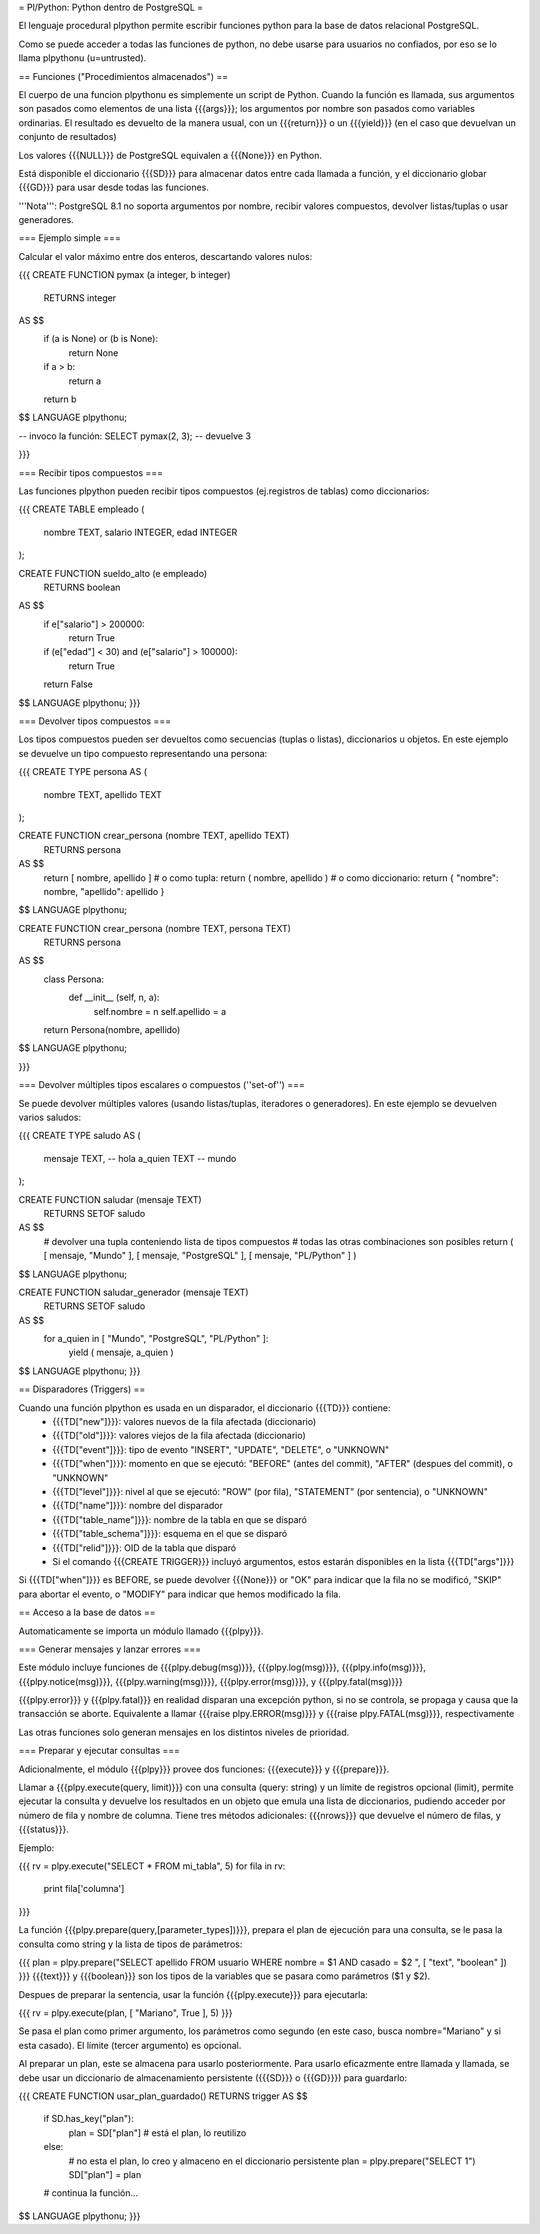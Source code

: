 = Pl/Python: Python dentro de PostgreSQL =

El lenguaje procedural plpython permite escribir funciones python para la base de datos relacional PostgreSQL.

Como se puede acceder a todas las funciones de python, no debe usarse para usuarios no confiados, por eso se lo llama plpythonu (u=untrusted).

== Funciones ("Procedimientos almacenados") ==

El cuerpo de una funcion plpythonu es simplemente un script de Python. 
Cuando la función es llamada, sus argumentos son pasados como elementos de una lista {{{args}}}; los argumentos por nombre son pasados como variables ordinarias. 
El resultado es devuelto de la manera usual, con un {{{return}}} o un {{{yield}}} (en el caso que devuelvan un conjunto de resultados)

Los valores {{{NULL}}} de PostgreSQL equivalen a {{{None}}} en Python.

Está disponible el diccionario {{{SD}}} para almacenar datos entre cada llamada a función, y el diccionario globar {{{GD}}} para usar desde todas las funciones. 

'''Nota''': PostgreSQL 8.1 no soporta argumentos por nombre, recibir valores compuestos, devolver listas/tuplas o usar generadores. 

=== Ejemplo simple ===

Calcular el valor máximo entre dos enteros, descartando valores nulos:

{{{
CREATE FUNCTION pymax (a integer, b integer)
  RETURNS integer
AS $$
  if (a is None) or (b is None):
    return None
  if a > b:
    return a
  return b
$$ LANGUAGE plpythonu;

-- invoco la función:
SELECT pymax(2, 3);
-- devuelve 3

}}}

=== Recibir tipos compuestos ===

Las funciones plpython pueden recibir tipos compuestos (ej.registros de tablas) como diccionarios: 

{{{
CREATE TABLE empleado (
  nombre TEXT,
  salario INTEGER,
  edad INTEGER
);

CREATE FUNCTION sueldo_alto (e empleado)
  RETURNS boolean
AS $$
  if e["salario"] > 200000:
    return True
  if (e["edad"] < 30) and (e["salario"] > 100000):
    return True
  return False
$$ LANGUAGE plpythonu;
}}}

=== Devolver tipos compuestos ===

Los tipos compuestos pueden ser devueltos como secuencias (tuplas o listas), diccionarios u objetos.
En este ejemplo se devuelve un tipo compuesto representando una persona:

{{{
CREATE TYPE persona AS (
  nombre   TEXT,
  apellido TEXT
);

CREATE FUNCTION crear_persona (nombre TEXT, apellido TEXT)
  RETURNS persona
AS $$
  return [ nombre, apellido ]
  # o como tupla: return ( nombre, apellido )
  # o como diccionario: return { "nombre": nombre, "apellido": apellido }
$$ LANGUAGE plpythonu;

CREATE FUNCTION crear_persona (nombre TEXT, persona TEXT)
  RETURNS persona
AS $$
  class Persona:
    def __init__ (self, n, a):
      self.nombre = n
      self.apellido = a
  return Persona(nombre, apellido)
$$ LANGUAGE plpythonu;

}}}

=== Devolver múltiples tipos escalares o compuestos (''set-of'') ===

Se puede devolver múltiples valores (usando listas/tuplas, iteradores o generadores). 
En este ejemplo se devuelven varios saludos:

{{{
CREATE TYPE saludo AS (
  mensaje TEXT, -- hola
  a_quien TEXT  -- mundo
);

CREATE FUNCTION saludar (mensaje TEXT)
  RETURNS SETOF saludo
AS $$
  # devolver una tupla conteniendo lista de tipos compuestos
  # todas las otras combinaciones son posibles
  return ( [ mensaje, "Mundo" ], [ mensaje, "PostgreSQL" ], [ mensaje, "PL/Python" ] )
$$ LANGUAGE plpythonu;

CREATE FUNCTION saludar_generador (mensaje TEXT)
  RETURNS SETOF saludo
AS $$
  for a_quien in [ "Mundo", "PostgreSQL", "PL/Python" ]:
    yield ( mensaje, a_quien )
$$ LANGUAGE plpythonu;
}}}

== Disparadores (Triggers) ==

Cuando una función plpython es usada en un disparador, el diccionario {{{TD}}} contiene:
 * {{{TD["new"]}}}: valores nuevos de la fila afectada (diccionario)
 * {{{TD["old"]}}}: valores viejos de la fila afectada (diccionario)
 * {{{TD["event"]}}}: tipo de evento "INSERT", "UPDATE", "DELETE", o "UNKNOWN"
 * {{{TD["when"]}}}: momento en que se ejecutó: "BEFORE" (antes del commit), "AFTER" (despues del commit), o "UNKNOWN"
 * {{{TD["level"]}}}: nivel al que se ejecutó: "ROW" (por fila), "STATEMENT" (por sentencia), o "UNKNOWN"
 * {{{TD["name"]}}}: nombre del disparador
 * {{{TD["table_name"]}}}: nombre de la tabla en que se disparó
 * {{{TD["table_schema"]}}}: esquema en el que se disparó   
 * {{{TD["relid"]}}}: OID de la tabla que disparó
 * Si el comando {{{CREATE TRIGGER}}} incluyó argumentos, estos estarán disponibles en  la lista {{{TD["args"]}}}

Si {{{TD["when"]}}} es BEFORE, se puede devolver {{{None}}} or "OK" para indicar que la fila no se modificó, "SKIP" para abortar el evento, o "MODIFY" para indicar que hemos modificado la fila. 

== Acceso a la base de datos ==

Automaticamente se importa un módulo llamado {{{plpy}}}. 

=== Generar mensajes y lanzar errores ===

Este módulo incluye funciones de {{{plpy.debug(msg)}}}, {{{plpy.log(msg)}}}, {{{plpy.info(msg)}}}, {{{plpy.notice(msg)}}}, {{{plpy.warning(msg)}}}, {{{plpy.error(msg)}}}, y {{{plpy.fatal(msg)}}}

{{{plpy.error}}} y {{{plpy.fatal}}} en realidad disparan una excepción python, si no se controla, se propaga y causa que la transacción se aborte. Equivalente a llamar {{{raise plpy.ERROR(msg)}}} y {{{raise plpy.FATAL(msg)}}}, respectivamente

Las otras funciones solo generan mensajes en los distintos niveles de prioridad.

=== Preparar y ejecutar consultas ===

Adicionalmente, el módulo {{{plpy}}} provee dos funciones: {{{execute}}} y {{{prepare}}}. 

Llamar a {{{plpy.execute(query, limit)}}} con una consulta (query: string) y un límite de registros opcional (limit),  permite ejecutar la consulta y devuelve los resultados en un objeto que emula una lista de diccionarios, pudiendo acceder por número de fila y nombre de columna. Tiene tres métodos adicionales: {{{nrows}}} que devuelve el número de filas, y {{{status}}}.

Ejemplo:

{{{
rv = plpy.execute("SELECT * FROM mi_tabla", 5)
for fila in rv:
   print fila['columna']
}}}

La función {{{plpy.prepare(query,[parameter_types])}}}, prepara el plan de ejecución para una consulta, se le pasa la consulta como string y la lista de tipos de parámetros:

{{{
plan = plpy.prepare("SELECT apellido FROM usuario WHERE nombre = $1 AND casado = $2 ", [ "text", "boolean" ])
}}}
{{{text}}} y {{{boolean}}} son los tipos de la variables que se pasara como parámetros ($1 y $2).

Despues de preparar la sentencia, usar la función {{{plpy.execute}}} para ejecutarla:

{{{
rv = plpy.execute(plan, [ "Mariano", True ], 5)
}}}

Se pasa el plan como primer argumento, los parámetros como segundo (en este caso, busca nombre="Mariano" y si esta casado). El límite (tercer argumento) es opcional.

Al preparar un plan, este se almacena para usarlo posteriormente. Para usarlo eficazmente entre llamada y llamada, se debe usar un diccionario de almacenamiento persistente ({{{SD}}} o {{{GD}}}) para guardarlo:

{{{
CREATE FUNCTION usar_plan_guardado() RETURNS trigger AS $$
    if SD.has_key("plan"):
        plan = SD["plan"] # está el plan, lo reutilizo
    else:
        # no esta el plan, lo creo y almaceno en el diccionario persistente
        plan = plpy.prepare("SELECT 1")
        SD["plan"] = plan
    # continua la función...
$$ LANGUAGE plpythonu;
}}}
